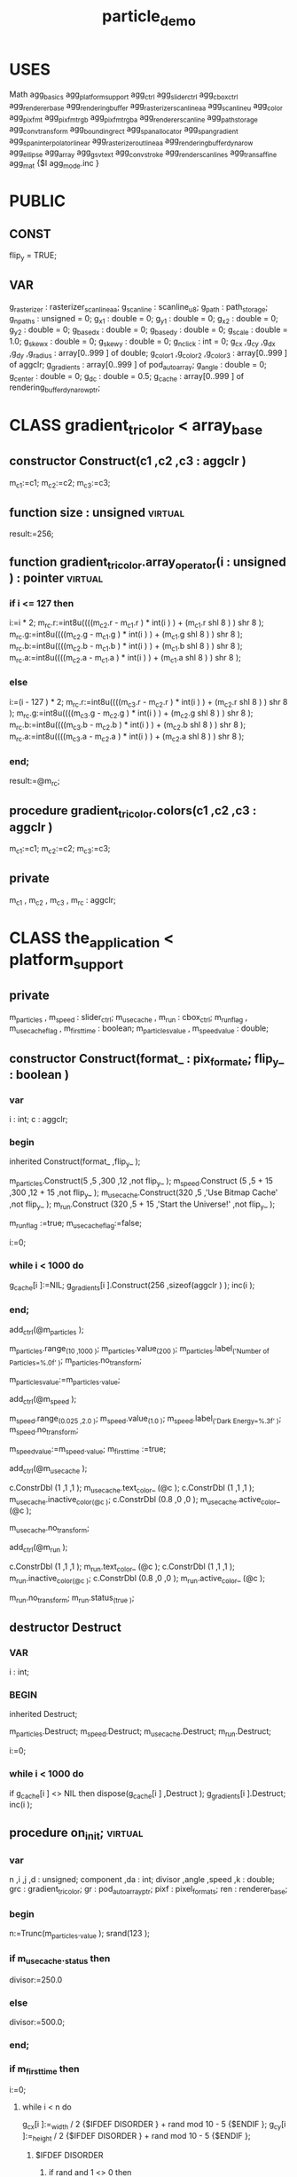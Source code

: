 #+TITLE: particle_demo
# AggPas 2.4 RM3 Demo application
# Note: Press F1 key on run to see more info about this demo
# Paths: src;src\ctrl;src\svg;src\util;src\platform\win;expat-wrap

* USES
Math
agg_basics
agg_platform_support
agg_ctrl
agg_slider_ctrl
agg_cbox_ctrl
agg_renderer_base
agg_rendering_buffer
agg_rasterizer_scanline_aa
agg_scanline_u
agg_color
agg_pixfmt
agg_pixfmt_rgb
agg_pixfmt_rgba
agg_renderer_scanline
agg_path_storage
agg_conv_transform
agg_bounding_rect
agg_span_allocator
agg_span_gradient
agg_span_interpolator_linear
agg_rasterizer_outline_aa
agg_rendering_buffer_dynarow
agg_ellipse
agg_array
agg_gsv_text
agg_conv_stroke
agg_render_scanlines
agg_trans_affine
agg_mat
{$I agg_mode.inc }

* PUBLIC
** CONST
flip_y = TRUE;
** VAR
g_rasterizer : rasterizer_scanline_aa;
g_scanline : scanline_u8;
g_path : path_storage;
g_npaths : unsigned = 0;
g_x1 : double = 0;
g_y1 : double = 0;
g_x2 : double = 0;
g_y2 : double = 0;
g_base_dx : double = 0;
g_base_dy : double = 0;
g_scale : double = 1.0;
g_skew_x : double = 0;
g_skew_y : double = 0;
g_nclick : int = 0;
g_cx ,g_cy ,g_dx ,g_dy ,g_radius : array[0..999 ] of double;
g_color1 ,g_color2 ,g_color3 : array[0..999 ] of aggclr;
g_gradients : array[0..999 ] of pod_auto_array;
g_angle : double = 0;
g_center : double = 0;
g_dc : double = 0.5;
g_cache : array[0..999 ] of rendering_buffer_dynarow_ptr;

* CLASS gradient_tricolor < array_base
** constructor Construct(c1 ,c2 ,c3 : aggclr )
m_c1:=c1;
m_c2:=c2;
m_c3:=c3;
** function size : unsigned                                        :virtual:
result:=256;
** function gradient_tricolor.array_operator(i : unsigned ) : pointer :virtual:
*** if i <= 127 then
i:=i * 2;
m_rc.r:=int8u((((m_c2.r - m_c1.r ) * int(i ) ) + (m_c1.r shl 8 ) ) shr 8 );
m_rc.g:=int8u((((m_c2.g - m_c1.g ) * int(i ) ) + (m_c1.g shl 8 ) ) shr 8 );
m_rc.b:=int8u((((m_c2.b - m_c1.b ) * int(i ) ) + (m_c1.b shl 8 ) ) shr 8 );
m_rc.a:=int8u((((m_c2.a - m_c1.a ) * int(i ) ) + (m_c1.a shl 8 ) ) shr 8 );
*** else
i:=(i - 127 ) * 2;
m_rc.r:=int8u((((m_c3.r - m_c2.r ) * int(i ) ) + (m_c2.r shl 8 ) ) shr 8 );
m_rc.g:=int8u((((m_c3.g - m_c2.g ) * int(i ) ) + (m_c2.g shl 8 ) ) shr 8 );
m_rc.b:=int8u((((m_c3.b - m_c2.b ) * int(i ) ) + (m_c2.b shl 8 ) ) shr 8 );
m_rc.a:=int8u((((m_c3.a - m_c2.a ) * int(i ) ) + (m_c2.a shl 8 ) ) shr 8 );
*** end;
result:=@m_rc;

** procedure gradient_tricolor.colors(c1 ,c2 ,c3 : aggclr )
m_c1:=c1;
m_c2:=c2;
m_c3:=c3;

** private
m_c1 ,
m_c2 ,
m_c3 ,
m_rc : aggclr;

* CLASS the_application < platform_support
** private
m_particles ,
m_speed     : slider_ctrl;
m_use_cache ,
m_run       : cbox_ctrl;
m_run_flag       ,
m_use_cache_flag ,
m_first_time     : boolean;
m_particles_value ,
m_speed_value     : double;

** constructor Construct(format_ : pix_format_e; flip_y_ : boolean )
*** var
 i : int;
 c : aggclr;
*** begin
inherited Construct(format_ ,flip_y_ );

m_particles.Construct(5   ,5      ,300 ,12      ,not flip_y_ );
m_speed.Construct    (5   ,5 + 15 ,300 ,12 + 15 ,not flip_y_ );
m_use_cache.Construct(320 ,5      ,'Use Bitmap Cache' ,not flip_y_ );
m_run.Construct      (320 ,5 + 15 ,'Start the Universe!' ,not flip_y_ );

m_run_flag      :=true;
m_use_cache_flag:=false;

i:=0;

*** while i < 1000 do
g_cache[i ]:=NIL;
g_gradients[i ].Construct(256 ,sizeof(aggclr ) );
inc(i );
*** end;
add_ctrl(@m_particles );

m_particles.range_(10 ,1000 );
m_particles.value_(200 );
m_particles.label_('Number of Particles=%.0f' );
m_particles.no_transform;

m_particles_value:=m_particles._value;

add_ctrl(@m_speed );

m_speed.range_(0.025 ,2.0 );
m_speed.value_(1.0 );
m_speed.label_('Dark Energy=%.3f' );
m_speed.no_transform;

m_speed_value:=m_speed._value;
m_first_time :=true;

add_ctrl(@m_use_cache );

c.ConstrDbl                (1   ,1 ,1 );
m_use_cache.text_color_    (@c );
c.ConstrDbl                (1   ,1 ,1 );
m_use_cache.inactive_color_(@c );
c.ConstrDbl                (0.8 ,0 ,0 );
m_use_cache.active_color_  (@c );

m_use_cache.no_transform;

add_ctrl(@m_run );

c.ConstrDbl          (1   ,1 ,1 );
m_run.text_color_    (@c );
c.ConstrDbl          (1   ,1 ,1 );
m_run.inactive_color_(@c );
c.ConstrDbl          (0.8 ,0 ,0 );
m_run.active_color_  (@c );

m_run.no_transform;
m_run.status_(true );

** destructor Destruct
*** VAR
 i : int;
*** BEGIN
 inherited Destruct;

 m_particles.Destruct;
 m_speed.Destruct;
 m_use_cache.Destruct;
 m_run.Destruct;

 i:=0;
*** while i < 1000 do
if g_cache[i ] <> NIL then
dispose(g_cache[i ] ,Destruct );
g_gradients[i ].Destruct;
inc(i );

** procedure on_init;                                              :virtual:
*** var
 n ,i ,j ,d : unsigned;
 component ,da : int;
 divisor ,angle ,speed ,k : double;
 grc : gradient_tricolor;
 gr : pod_auto_array_ptr;
 pixf : pixel_formats;
 ren  : renderer_base;
*** begin
 n:=Trunc(m_particles._value );
 srand(123 );
*** if m_use_cache._status then
divisor:=250.0
*** else
  divisor:=500.0;
*** end;
*** if m_first_time then
i:=0;
**** while i < n do
g_cx[i ]:=_width / 2 {$IFDEF DISORDER } + rand mod 10 - 5 {$ENDIF };
g_cy[i ]:=_height / 2 {$IFDEF DISORDER } + rand mod 10 - 5 {$ENDIF };
***** $IFDEF DISORDER
****** if rand and 1 <> 0 then
g_dx[i ]:=(rand mod 5000 + 1000 ) / divisor
****** else
g_dx[i ]:=-(rand mod 5000 + 1000 ) / divisor;
****** END
g_dy[i ]:=g_dx[i ];
****** if rand and 1 <> 0 then
g_dy[i ]:=-g_dy[i ];
****** END
angle:=(rand mod 10000 ) / 10000.0 * (2.0 / 8.0 ) * pi;
da   :=rand and 3;
angle:=angle + 2.0 * pi * da / 4.0 + (pi / 10.0 );
***** $ELSE
angle:=(rand mod 10000 ) / 10000.0 * 2.0 * pi;
***** $ENDIF
speed:=((rand mod 10000 ) mod 5000 + 1000.0 ) / divisor;
g_dx[i ]:=Cos(angle ) * speed;
g_dy[i ]:=Sin(angle ) * speed;
k:=1.0 - n / 2000.0;
g_radius[i ]:=(rand mod 30 + 15 ) * k;
g_color1[i ].ConstrInt(rand and $FF ,rand and $FF ,rand and $FF ,0 );
g_color2[i ].ConstrInt(rand and $FF ,rand and $FF ,rand and $FF ,255 );
component:=rand mod 3;
***** IF component = 0 then
g_color2[i ].r:=255;
***** END
***** IF component = 1 then
g_color2[i ].g:=255;
***** END
***** IF component = 2 then
g_color2[i ].b:=255;
***** END
***** {$IFDEF DISORDER }
g_color1[i ]  :=g_color2[i ];
g_color1[i ].a:=0;
***** {$ENDIF }
g_color3[i ].ConstrInt(rand and $FF ,rand and $FF ,rand and $FF ,0 );
grc.Construct(g_color1[i ] ,g_color2[i ] ,g_color3[i ] );

gr:=@g_gradients[i ];
j :=0;
***** while j < gr.size do
move(Grc.array_operator(j )^ , gr.array_operator(j )^ , sizeof(aggclr ) );
inc(j );
***** end;
inc(i );
**** end
m_first_time:=false;
*** end
*** if m_use_cache._status then
i:=0;
*** while i < 1000 do
if g_cache[i ] <> NIL then
dispose(g_cache[i ] ,Destruct );
g_cache[i ]:=NIL;
inc(i );
*** end;
i:=0;
*** while i < n do
d:=Trunc(g_radius[i ] ) * 2;
new(g_cache[i ] ,Construct(d ,d ,d * 4 ) );
pixfmt_alpha_blend_rgba(pixf ,g_cache[i ] ,bgra_order );
ren.Construct(@pixf );
render_particle(@ren ,i ,d / 2 ,d / 2 );
inc(i );
*** end;
** end;
** procedure on_draw;                                              :virtual:
*** VAR
i : unsigned;

 width ,height ,x ,y : int;

 pf ,pf_pre ,pixf : pixel_formats;

 r ,r_pre : renderer_base;

 rs : renderer_scanline_aa_solid;

 rgba : aggclr;

 n  : unsigned;
 tm : double;

 buf : array[0..63 ] of char8;

 t  : gsv_text;
 pt : conv_stroke;

*** BEGIN
width :=rbuf_window._width;
height:=rbuf_window._height;

# Initialize structures
pixfmt_bgra32(pf ,rbuf_window );

r.Construct (@pf );
rs.Construct(@r );

g_rasterizer.clip_box(0 ,0 ,width ,height );

rgba.ConstrDbl(0 ,0 ,0 );
r.clear(@rgba );

# Render
**** IF m_run._status then
start_timer;
n:=Trunc(m_particles._value );
***** if m_use_cache._status then
pixfmt_bgra32_pre(pf_pre ,rbuf_window );
r_pre.Construct  (@pf_pre );
i:=0;
***** while i < n do
****** if g_cache[i ] <> NIL then
pixfmt_alpha_blend_rgba(pixf ,g_cache[i ] ,bgra_order );
x:=Trunc(g_cx[i ] - g_radius[i ] ) + 1;
y:=Trunc(g_cy[i ] - g_radius[i ] ) + 1;
r_pre.blend_from(@pixf ,0 ,x ,y ,255 );
****** end;
inc(i );
***** end;
**** ELSE
i:=0;
***** while i < n do
render_particle(@r ,i ,g_cx[i ] ,g_cy[i ] );
inc(i );
***** end;
tm:=elapsed_time;
t.Construct;
t.size_(10.0 );
pt.Construct(@t );
pt.width_   (1.5 );
sprintf(@buf[0 ] ,'%6.1f fps' ,1000.0 / tm );
t.start_point_(10.0 ,35.0 );
t.text_       (@buf[0 ] );
g_rasterizer.add_path(@pt );
rgba.ConstrDbl(1 ,1 ,1 );
rs.color_     (@rgba );
render_scanlines(@g_rasterizer ,@g_scanline ,@rs );
t.Destruct;
pt.Destruct;
**** end
**** # Render the controls
render_ctrl(@g_rasterizer ,@g_scanline ,@rs ,@m_particles )
render_ctrl(@g_rasterizer ,@g_scanline ,@rs ,@m_speed )
render_ctrl(@g_rasterizer ,@g_scanline ,@rs ,@m_use_cache )
render_ctrl(@g_rasterizer ,@g_scanline ,@rs ,@m_run )
*** END
** procedure on_mouse_button_down(x ,y : int; flags : unsigned );   :virtual:
begin
 if (flags and mouse_left <> 0 ) or
    (flags and mouse_right <> 0 ) then
  force_redraw;
end;

** procedure on_mouse_move(x ,y : int; flags : unsigned );          :virtual:
begin
 on_mouse_button_down(x ,y ,flags );

end;

** procedure on_key(x ,y : int; key ,flags : unsigned );            :virtual:
begin
 if key = key_f1 then
  message_(
   'Demonstration of using the bitmap cache.'#13#13 +
   'Cached bitmaps are descended from AGG renderer_base    '#13 +
   'and on_draw method just alpha blended to the scene.' );

end;

** procedure on_idle;                                              :virtual:
var
 n ,i : unsigned;

 x1 ,y1 ,x2 ,y2 ,dx ,dy ,cx ,cy ,max_dist ,d : double;

begin
 n:=Trunc(m_particles._value );

 x1:=-100;
 y1:=-100;
 x2:=_width + 100;
 y2:=_height + 100;
 dx:=Cos(g_angle ) * g_center;
 dy:=Sin(g_angle ) * g_center;
 cx:=dx + _width / 2;
 cy:=dy + _height / 2;

 max_dist:=Sqrt(_width * _width / 2 + _height * _height / 2 );

 g_angle :=g_angle + 5.0 * pi / 180.0;
 g_center:=g_center + g_dc;

 if g_center > max_dist / 2 then
  begin
   g_center:=max_dist / 2;
   g_dc    :=-g_dc;

  end;

 if g_center < 10.0 then
  begin
   g_center:=10.0;
   g_dc    :=-g_dc;

  end;

 i:=0;

 while i < n do
  begin
   g_cx[i ]:=g_cx[i ] + g_dx[i ] * m_speed._value;
   g_cy[i ]:=g_cy[i ] + g_dy[i ] * m_speed._value;

   d:=calc_distance(g_cx[i ] ,g_cy[i ] ,cx ,cy );

   if d > max_dist then
    begin
     g_cx[i ]:=cx;
     g_cy[i ]:=cy;

    end;

  {$IFDEF DISORDER }
  {
   if g_cx[i ] < x1 then
    begin
     g_cx[i ]:=cx;
     g_cy[i ]:=cy;

    end;

   if g_cx[i ] > x2 then
    begin
     g_cx[i ]:=cx;
     g_cy[i ]:=cy;

    end;

   if g_cy[i ] < y1 then
    begin
     g_cx[i ]:=cx;
     g_cy[i ]:=cy;

    end;

   if g_cy[i ] > y2 then
    begin
     g_cx[i ]:=cx;
     g_cy[i ]:=cy;

    end;

  {}
   if g_cx[i ] < x1 then
    begin
     g_cx[i ]:=x1;
     g_dx[i ]:=-g_dx[i ];

    end;

   if g_cx[i ] > x2 then
    begin
     g_cx[i ]:=x2;
     g_dx[i ]:=-g_dx[i];

    end;

   if g_cy[i ] < y1 then
    begin
     g_cy[i ]:=y1;
     g_dy[i ]:=-g_dy[i ];

    end;

   if g_cy[i ] > y2 then
    begin
     g_cy[i ]:=y2;
     g_dy[i ]:=-g_dy[i ];

    end;

  {}
  {$ENDIF }

   inc(i );

  end;

 force_redraw;

end;

** procedure on_ctrl_change;                                       :virtual:
var
 stop ,over : boolean;

begin
 if m_run_flag <> m_run._status then
  begin
   wait_mode_(not m_run._status );

   m_run_flag:=m_run._status;

   if m_run_flag then
    begin
     m_first_time:=true;

     on_init;

    end;

  end
 else
  begin
   stop:=false;
   over:=false;

   if m_use_cache._status <> m_use_cache_flag then
    begin
     m_use_cache_flag:=m_use_cache._status;

     stop:=false;
     over:=true;

    end;

   if m_particles._value <> m_particles_value then
    begin
     m_particles_value:=m_particles._value;

     stop:=true;
     over:=false;

    end;

   if m_speed._value <> m_speed_value then
    begin
     m_speed_value:=m_speed._value;

     stop:=false;
     over:=false;

    end;

   if stop then
    begin
     wait_mode_   (true );
     m_run.status_(false );

    end
   else
    if over then
     on_init;

  end;

end;
* PROCEDURE render_particle(ren : renderer_base_ptr; i : unsigned; x ,y : double )
var
 grm : trans_affine;
 grf : gradient_circle;
 ell : ellipse;

 sa : span_allocator;
 sg : span_gradient;
 rg : renderer_scanline_aa;

 inter : span_interpolator_linear;

 r : double;

 tas : trans_affine_scaling;
 tat : trans_affine_translation;

begin
 grm.Construct;
 grf.Construct;
 ell.Construct;
 sa.Construct;
 inter.Construct(@grm );
 sg.Construct   (@sa ,@inter ,@grf ,@g_gradients[i ] ,0 ,10 );
 rg.Construct   (ren ,@sg );

 r:=g_radius[i ];

 grm.reset;
 tas.Construct(r / 10.0 );
 grm.multiply (@tas );
 tat.Construct(x ,y );
 grm.multiply (@tat );
 grm.invert;

 ell.init(x ,y ,r ,r ,32 );

 g_rasterizer.add_path(@ell );

 render_scanlines(@g_rasterizer ,@g_scanline ,@rg );

 sa.Destruct;
 sg.Destruct;

end;

* MAIN
VAR
  app : the_application;
BEGIN
  app.Construct(pix_format_bgra32 ,flip_y );
  app.caption_ ('Renesis project -- Particles demo. (F1-Help)' );
  g_scanline.Construct;
  g_rasterizer.Construct;
  g_path.Construct;
 
  IF app.init(600 ,500 ,window_resize ) THEN
  BEGIN
     app.wait_mode_(false );
     app.run;
  END;

  g_rasterizer.Destruct;
  g_scanline.Destruct;
  g_path.Destruct;

  app.Destruct;
END.

